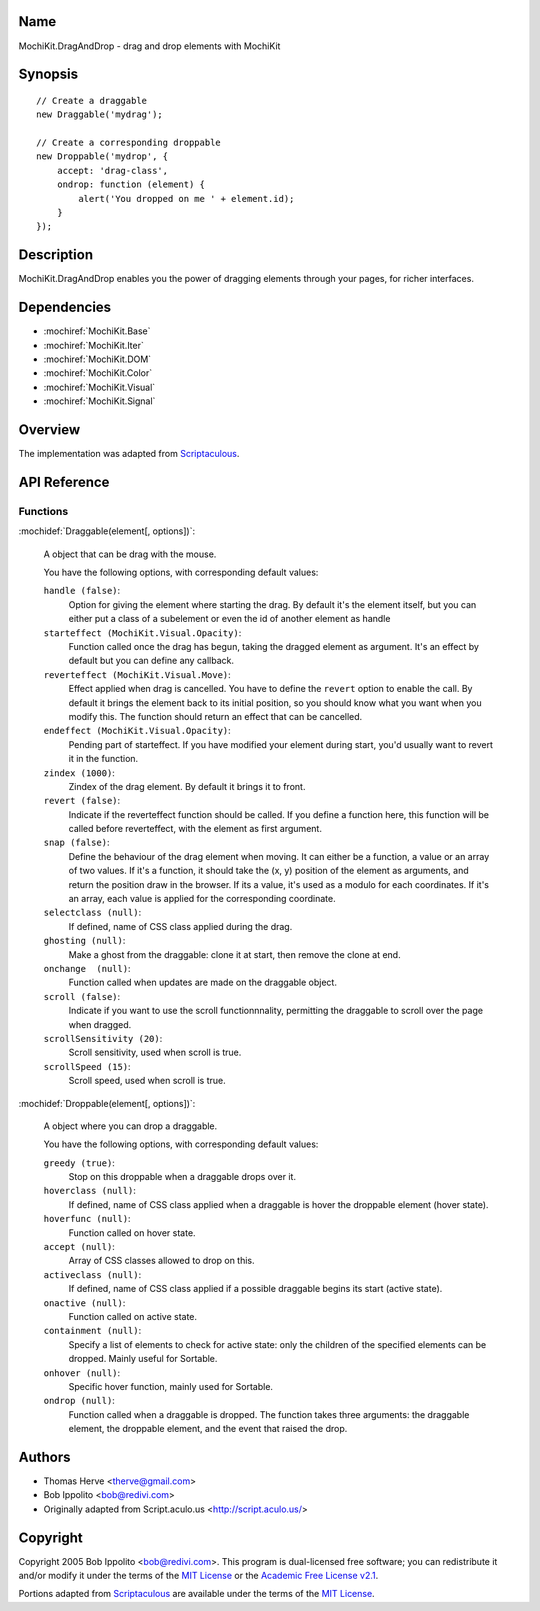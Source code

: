 .. title:: MochiKit.DragAndDrop - drag and drop elements with MochiKit

Name
====

MochiKit.DragAndDrop - drag and drop elements with MochiKit

Synopsis
========

::

    // Create a draggable
    new Draggable('mydrag');

    // Create a corresponding droppable
    new Droppable('mydrop', {
        accept: 'drag-class',
        ondrop: function (element) {
            alert('You dropped on me ' + element.id);
        }
    });

Description
===========

MochiKit.DragAndDrop enables you the power of dragging elements through your
pages, for richer interfaces.

Dependencies
============

- :mochiref:`MochiKit.Base`
- :mochiref:`MochiKit.Iter`
- :mochiref:`MochiKit.DOM`
- :mochiref:`MochiKit.Color`
- :mochiref:`MochiKit.Visual`
- :mochiref:`MochiKit.Signal`

Overview
========

The implementation was adapted from Scriptaculous_.

.. _Scriptaculous: http://script.aculo.us

API Reference
=============

Functions
---------

:mochidef:`Draggable(element[, options])`:

    A object that can be drag with the mouse.

    You have the following options, with corresponding default values:

    ``handle (false)``:
        Option for giving the element where starting the drag. By default it's
        the element itself, but you can either put a class of a subelement or
        even the id of another element as handle

    ``starteffect (MochiKit.Visual.Opacity)``:
        Function called once the drag has begun, taking the dragged element as
        argument. It's an effect by default but you can define any callback.
        
    ``reverteffect (MochiKit.Visual.Move)``:
        Effect applied when drag is cancelled. You have to define the 
        ``revert`` option to enable the call. By default it brings the element
        back to its initial position, so you should know what you want when
        you modify this. The function should return an effect that can be
        cancelled.
        
    ``endeffect (MochiKit.Visual.Opacity)``:
        Pending part of starteffect. If you have modified your element during
        start, you'd usually want to revert it in the function.
    
    ``zindex (1000)``:
        Zindex of the drag element. By default it brings it to front.

    ``revert (false)``:
        Indicate if the reverteffect function should be called. If you define 
        a function here, this function will be called before reverteffect, with
        the element as first argument.
    
    ``snap (false)``:
        Define the behaviour of the drag element when moving. It can either be
        a function, a value or an array of two values. If it's a function, it
        should take the (x, y) position of the element as arguments, and return
        the position draw in the browser. If its a value, it's used as a modulo
        for each coordinates. If it's an array, each value is applied for the
        corresponding coordinate.
    
    ``selectclass (null)``:
        If defined, name of CSS class applied during the drag.
    
    ``ghosting (null)``:
        Make a ghost from the draggable: clone it at start, then remove the 
        clone at end.
    
    ``onchange  (null)``:
        Function called when updates are made on the draggable object.

    ``scroll (false)``:
        Indicate if you want to use the scroll functionnnality, permitting the
        draggable to scroll over the page when dragged.
    
    ``scrollSensitivity (20)``:
        Scroll sensitivity, used when scroll is true.
    
    ``scrollSpeed (15)``:
        Scroll speed, used when scroll is true.


:mochidef:`Droppable(element[, options])`:

    A object where you can drop a draggable.

    You have the following options, with corresponding default values:

    ``greedy (true)``:
        Stop on this droppable when a draggable drops over it.
    
    ``hoverclass (null)``:
        If defined, name of CSS class applied when a draggable is hover the
        droppable element (hover state).
    
    ``hoverfunc (null)``:
        Function called on hover state.

    ``accept (null)``:
        Array of CSS classes allowed to drop on this.

    ``activeclass (null)``:
        If defined, name of CSS class applied if a possible draggable begins
        its start (active state).
    
    ``onactive (null)``:
        Function called on active state.

    ``containment (null)``:
        Specify a list of elements to check for active state:
        only the children of the specified elements can be dropped. Mainly 
        useful for Sortable.

    ``onhover (null)``:
        Specific hover function, mainly used for Sortable.
    
    ``ondrop (null)``:
        Function called when a draggable is dropped. The function takes three
        arguments: the draggable element, the droppable element, and the event
        that raised the drop.

Authors
=======

- Thomas Herve <therve@gmail.com>
- Bob Ippolito <bob@redivi.com>
- Originally adapted from Script.aculo.us <http://script.aculo.us/>

Copyright
=========

Copyright 2005 Bob Ippolito <bob@redivi.com>.  This program is dual-licensed
free software; you can redistribute it and/or modify it under the terms of the
`MIT License`_ or the `Academic Free License v2.1`_.

.. _`MIT License`: http://www.opensource.org/licenses/mit-license.php
.. _`Academic Free License v2.1`: http://www.opensource.org/licenses/afl-2.1.php

Portions adapted from `Scriptaculous`_ are available under the terms of the
`MIT License`_.


